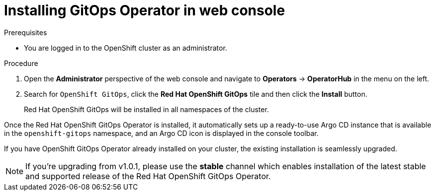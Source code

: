 // Module is included in the following assemblies:
//
// * installing-red-hat-openshift-gitops

[id="installing-gitops-operator-in-web-console_{context}"]
= Installing GitOps Operator in web console

.Prerequisites

* You are logged in to the OpenShift cluster as an administrator.

.Procedure

. Open the *Administrator* perspective of the web console and navigate to *Operators* → *OperatorHub* in the menu on the left.

. Search for `OpenShift GitOps`, click the *Red Hat OpenShift GitOps* tile and then click the *Install* button.
+
Red Hat OpenShift GitOps will be installed in all namespaces of the cluster.

Once the Red Hat OpenShift GitOps Operator is installed, it automatically sets up a ready-to-use Argo CD instance that is available in the `openshift-gitops` namespace, and an Argo CD icon is displayed in the console toolbar.

If you have OpenShift GitOps Operator already installed on your cluster, the existing installation is seamlessly upgraded. 

NOTE: If you're upgrading from v1.0.1, please use the **stable** channel which enables installation of the latest stable and supported release of the Red Hat OpenShift GitOps Operator.